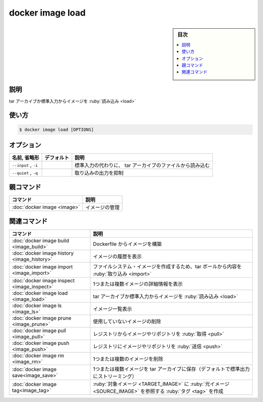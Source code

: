 ﻿.. -*- coding: utf-8 -*-
.. URL: https://docs.docker.com/engine/reference/commandline/image_load/
.. SOURCE: 
   doc version: 20.10
      https://github.com/docker/docker.github.io/blob/master/engine/reference/commandline/image_load.md
      https://github.com/docker/docker.github.io/blob/master/_data/engine-cli/docker_image_load.yaml
.. check date: 2022/03/28
.. Commits on Mar 22, 2018 cb157b3318eac0a652a629ea002778ca3d8fa703
.. -------------------------------------------------------------------

.. docker image load

=======================================
docker image load
=======================================

.. sidebar:: 目次

   .. contents:: 
       :depth: 3
       :local:

.. _image_load-description:

説明
==========

.. Load an image from a tar archive or STDIN

tar アーカイブか標準入力からイメージを :ruby:`読み込み <load>`

.. _image_load-usage:

使い方
==========

.. code-block:: bash

   $ docker image load [OPTIONS]


.. _image_load-options:

オプション
==========

.. list-table::
   :header-rows: 1

   * - 名前, 省略形
     - デフォルト
     - 説明
   * - ``--input`` , ``-i``
     - 
     - 標準入力の代わりに、 tar アーカイブのファイルから読み込む
   * - ``--quiet`` , ``-q``
     - 
     - 取り込みの出力を抑制


.. Parent command

親コマンド
==========

.. list-table::
   :header-rows: 1

   * - コマンド
     - 説明
   * - :doc:`docker image <image>`
     - イメージの管理


.. Related commands

関連コマンド
====================

.. list-table::
   :header-rows: 1

   * - コマンド
     - 説明
   * - :doc:`docker image build <image_build>`
     - Dockerfile からイメージを構築
   * - :doc:`docker image history <image_history>`
     - イメージの履歴を表示
   * - :doc:`docker image import <image_import>`
     - ファイルシステム・イメージを作成するため、tar ボールから内容を :ruby:`取り込み <import>`
   * - :doc:`docker image inspect <image_inspect>`
     - 1つまたは複数イメージの詳細情報を表示
   * - :doc:`docker image load <image_load>`
     - tar アーカイブか標準入力からイメージを :ruby:`読み込み <load>`
   * - :doc:`docker image ls <image_ls>`
     - イメージ一覧表示
   * - :doc:`docker image prune <image_prune>`
     - 使用していないイメージの削除
   * - :doc:`docker image pull <image_pull>`
     - レジストリからイメージやリポジトリを :ruby:`取得 <pull>`
   * - :doc:`docker image push <image_push>`
     - レジストリにイメージやリポジトリを :ruby:`送信 <push>`
   * - :doc:`docker image rm <image_rm>`
     - 1つまたは複数のイメージを削除
   * - :doc:`docker image save<image_save>`
     - 1つまたは複数イメージを tar アーカイブに保存（デフォルトで標準出力にストリーミング）
   * - :doc:`docker image tag<image_tag>`
     - :ruby:`対象イメージ <TARGET_IMAGE>` に :ruby:`元イメージ <SOURCE_IMAGE>` を参照する :ruby:`タグ <tag>` を作成


.. seealso:: 

   docker image load
      https://docs.docker.com/engine/reference/commandline/image_load/
